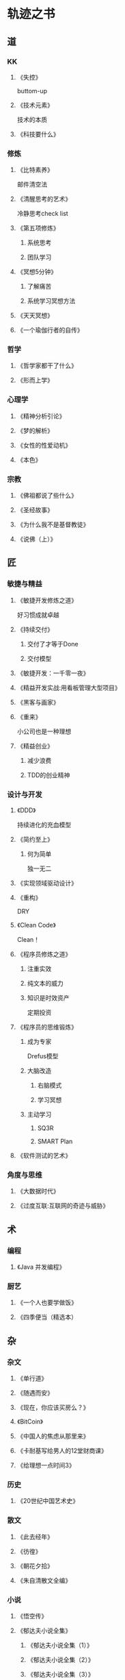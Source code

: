* 轨迹之书
** 道
*** KK
**** 《失控》
     buttom-up
**** 《技术元素》
     技术的本质
**** 《科技要什么》
*** 修炼
**** 《比特素养》
     邮件清空法
**** 《清醒思考的艺术》
     冷静思考check list
**** 《第五项修炼》
***** 系统思考
***** 团队学习
**** 《冥想5分钟》
***** 了解痛苦
***** 系统学习冥想方法
**** 《天天冥想》
**** 《一个瑜伽行者的自传》
*** 哲学
**** 《哲学家都干了什么》
**** 《形而上学》
*** 心理学
**** 《精神分析引论》
**** 《梦的解析》
**** 《女性的性爱动机》
**** 《本色》
*** 宗教
**** 《佛祖都说了些什么》
**** 《圣经故事》
**** 《为什么我不是基督教徒》
**** 《说佛（上）》

** 匠
*** 敏捷与精益 
**** 《敏捷开发修炼之道》
     好习惯成就卓越
**** 《持续交付》
***** 交付了才等于Done
***** 交付模型
**** 《敏捷开发：一千零一夜》
**** 《精益开发实战:用看板管理大型项目》
**** 《黑客与画家》
**** 《重来》
     小公司也是一种理想
**** 《精益创业》
*****  减少浪费
***** TDD的创业精神
*** 设计与开发
**** 《DDD》
     持续进化的充血模型
**** 《简约至上》
***** 何为简单
      独一无二
**** 《实现领域驱动设计》
**** 《重构》
     DRY
**** 《Clean Code》
     Clean！
**** 《程序员修炼之道》
***** 注重实效
***** 纯文本的威力
***** 知识是时效资产
	  定期投资
**** 《程序员的思维锻炼》
***** 成为专家
      Drefus模型
***** 大脑改造
****** 右脑模式
****** 学习冥想
***** 主动学习
****** SQ3R
****** SMART Plan
**** 《软件测试的艺术》
*** 角度与思维
**** 《大数据时代》
**** 《过度互联:互联网的奇迹与威胁》

** 术
*** 编程
**** 《Java 并发编程》
*** 厨艺
**** 《一个人也要学做饭》
**** 《四季便当（精选本）

** 杂
*** 杂文
**** 《单行道》
**** 《随遇而安》
**** 《现在，你应该买房么？》
**** 《BitCoin》
**** 《中国人的焦虑从那里来》
**** 《卡耐基写给男人的12堂财商课》
**** 《给理想一点时间3》
*** 历史
**** 《20世纪中国艺术史》
*** 散文
**** 《此去经年》
**** 《彷徨》
**** 《朝花夕拾》
**** 《朱自清散文全编》
*** 小说
**** 《悟空传》
**** 《郁达夫小说全集》
***** 《郁达夫小说全集（1）》 
***** 《郁达夫小说全集（2）》 
***** 《郁达夫小说全集（3）》
**** 《哈姆莱特》
**** 《1984》
**** 《三体》
***** 《黑暗森林》
***** 《死神永生》
